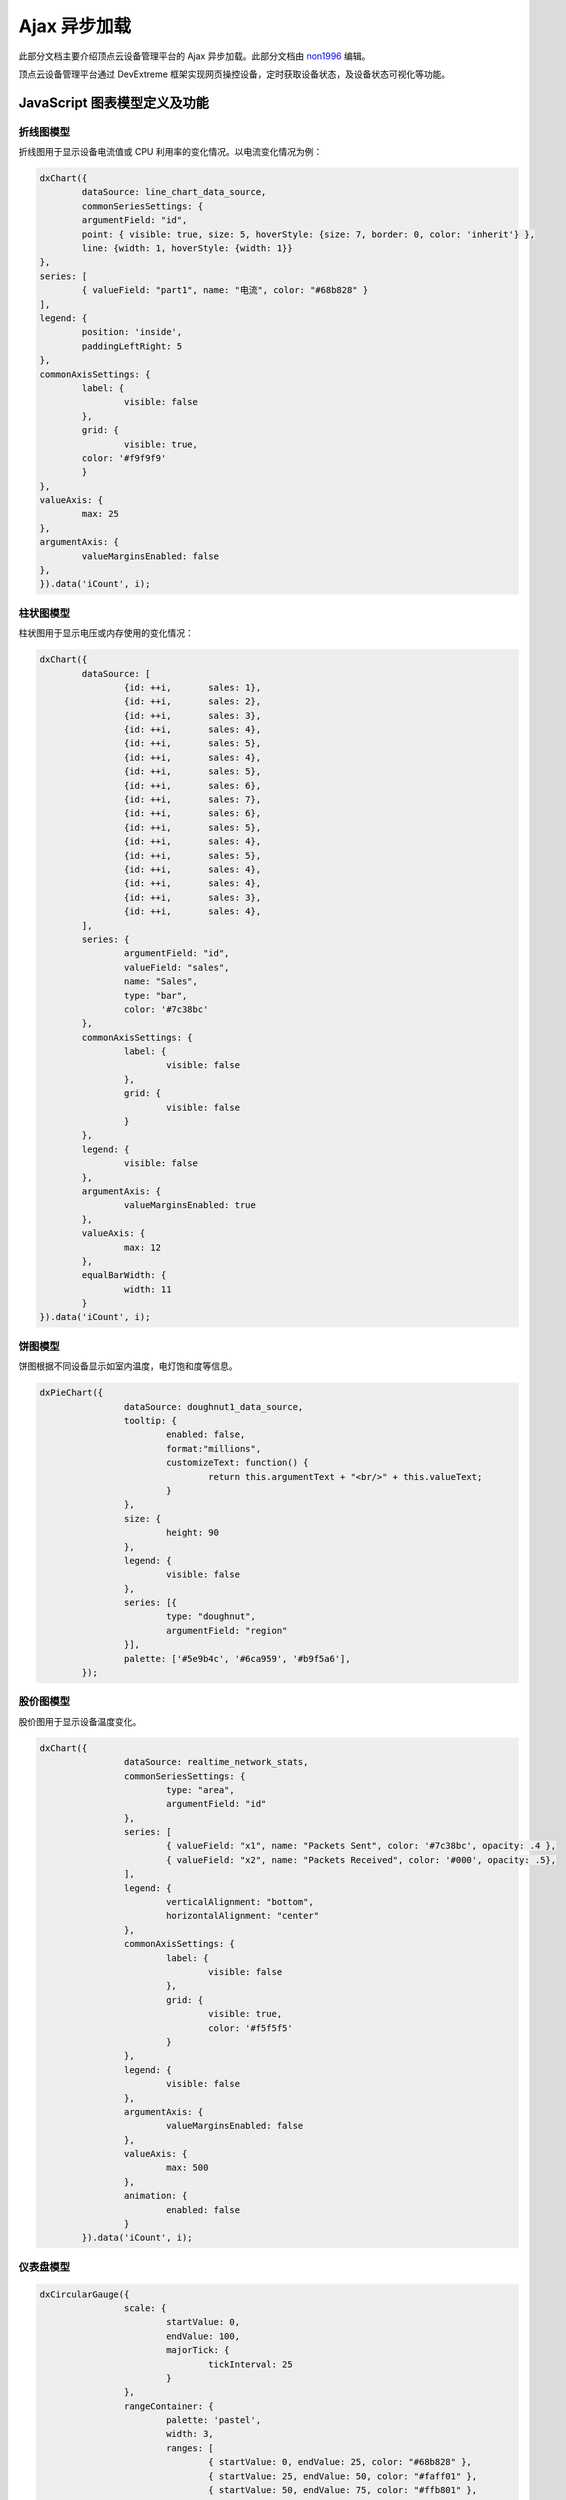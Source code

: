 .. _dm-ajax:

Ajax 异步加载
==================

此部分文档主要介绍顶点云设备管理平台的 Ajax 异步加载。此部分文档由 `non1996`_ 编辑。

顶点云设备管理平台通过 DevExtreme 框架实现网页操控设备，定时获取设备状态，及设备状态可视化等功能。

.. _dm-js-graph-models-definition-and-function:

JavaScript 图表模型定义及功能
-------------------------------------

.. _dm-polyline-model:

折线图模型
>>>>>>>>>>>>>>>>>>


折线图用于显示设备电流值或 CPU 利用率的变化情况。以电流变化情况为例：

.. code-block:: javascript

	dxChart({
		dataSource: line_chart_data_source,
		commonSeriesSettings: {
		argumentField: "id",
		point: { visible: true, size: 5, hoverStyle: {size: 7, border: 0, color: 'inherit'} },
		line: {width: 1, hoverStyle: {width: 1}}
	},
	series: [
		{ valueField: "part1", name: "电流", color: "#68b828" }
	],
	legend: {
		position: 'inside',
		paddingLeftRight: 5
	},
	commonAxisSettings: {
		label: {
			visible: false
		},
		grid: {
			visible: true,
	    	color: '#f9f9f9'
		}
	},
	valueAxis: {
		max: 25
	},
	argumentAxis: {
		valueMarginsEnabled: false
	},
	}).data('iCount', i);

.. _dm-barchart-model:

柱状图模型
>>>>>>>>>>>>>>

柱状图用于显示电压或内存使用的变化情况：

.. code-block:: javascript

	dxChart({
		dataSource: [
			{id: ++i, 	sales: 1},
			{id: ++i, 	sales: 2},
			{id: ++i, 	sales: 3},
			{id: ++i, 	sales: 4},
			{id: ++i, 	sales: 5},
			{id: ++i, 	sales: 4},
			{id: ++i, 	sales: 5},
			{id: ++i, 	sales: 6},
			{id: ++i, 	sales: 7},
			{id: ++i, 	sales: 6},
			{id: ++i, 	sales: 5},
			{id: ++i, 	sales: 4},
			{id: ++i, 	sales: 5},
			{id: ++i, 	sales: 4},
			{id: ++i, 	sales: 4},
			{id: ++i, 	sales: 3},
			{id: ++i, 	sales: 4},
		],
		series: {
			argumentField: "id",
			valueField: "sales",
			name: "Sales",
			type: "bar",
			color: '#7c38bc'
		},
		commonAxisSettings: {
			label: {
				visible: false
			},
			grid: {
				visible: false
			}
		},
		legend: {
			visible: false
		},
		argumentAxis: {
			valueMarginsEnabled: true
		},
		valueAxis: {
			max: 12
		},
		equalBarWidth: {
			width: 11
		}
	}).data('iCount', i);

.. _dm-piechart-model:
	
饼图模型
>>>>>>>>>>>>>

饼图根据不同设备显示如室内温度，电灯饱和度等信息。

.. code-block:: javascript

	dxPieChart({
			dataSource: doughnut1_data_source,
			tooltip: {
				enabled: false,
				format:"millions",
				customizeText: function() {
					return this.argumentText + "<br/>" + this.valueText;
				}
			},
			size: {
				height: 90
			},
			legend: {
				visible: false
			},
			series: [{
				type: "doughnut",
				argumentField: "region"
			}],
			palette: ['#5e9b4c', '#6ca959', '#b9f5a6'],
		});

.. _dm-stock-model:		
		
股价图模型
>>>>>>>>>>>>>>>>

股价图用于显示设备温度变化。

.. code-block:: javascript

	dxChart({
			dataSource: realtime_network_stats,
			commonSeriesSettings: {
				type: "area",
				argumentField: "id"
			},
			series: [
				{ valueField: "x1", name: "Packets Sent", color: '#7c38bc', opacity: .4 },
				{ valueField: "x2", name: "Packets Received", color: '#000', opacity: .5},
			],
			legend: {
				verticalAlignment: "bottom",
				horizontalAlignment: "center"
			},
			commonAxisSettings: {
				label: {
					visible: false
				},
				grid: {
					visible: true,
					color: '#f5f5f5'
				}
			},
			legend: {
				visible: false
			},
			argumentAxis: {
				valueMarginsEnabled: false
			},
			valueAxis: {
				max: 500
			},
			animation: {
				enabled: false
			}
		}).data('iCount', i);

.. _dm-dashboard-model:
	
仪表盘模型
>>>>>>>>>>>>>>>

.. code-block:: javascript

	dxCircularGauge({	
			scale: {
				startValue: 0,
				endValue: 100,
				majorTick: {
					tickInterval: 25
				}
			},
			rangeContainer: {
				palette: 'pastel',
				width: 3,
				ranges: [
					{ startValue: 0, endValue: 25, color: "#68b828" },
					{ startValue: 25, endValue: 50, color: "#faff01" },
					{ startValue: 50, endValue: 75, color: "#ffb801" },
					{ startValue: 75, endValue: 100, color: "#ff3201" },
				],
			},
			value: 100,
			valueIndicator: {
				offset: 10,
				color: '#7c38bc',
				type: 'triangleNeedle',
				spindleSize: 12
			}
		});

.. _dm-spinner-model:
		
旋钮模型
>>>>>>>>>>>>>

旋钮主要用于控制设备属性，如电视音量，空调温度等。

.. code-block:: javascript

	$(".knob").knob({
			max: 300,
			min: 0,
			thickness: .3,
			fgColor: '#40bbea',
			bgColor: '#f0f0f0',
			'release':function(e){
				//action
			}
		});

.. _dm-main-device-js:
		
各设备页面主要 JavaScript 脚本	
-----------------------------------

.. _dm-global-functions:

页面共有函数
>>>>>>>>>>>>>>>>>

* `getAjaxFromServer()` ：以用户秘钥，用户邮箱，设备号为参数，向服务器发送 Ajax 请求，获取对应设备的实时信息并调用设置函数改变数据和图表的显示。

* `myElectricityChange(range)` ：参数为当前电流值，向设备电流图添加新的样值。

* `myVoltageGraphChange(range)` ：参数为当前电压值，向设备电压图添加新的样值。

* `myEleAndVolChange(vol, ele, pow)` ：参数为当前电压、电流、功率值，调用函数 `myElectricityChange` 和 `myVoltageGraphChange` 对电流和电压以及功率值进行设置。

* `myDegreeStateChange(range)` ：参数为当前设备温度，向设备温度图添加新的样值。

* `closeEquipment(type)` ：参数为按钮状态。响应函数，用户点击开启/关闭按钮时调用，向服务器发送ajax请求，执行对设备的开/关操作。

* `upperEquipmentInterval()` ：增加设备汇报状态周期。
	
* `lowerEquipmentInterval()` ：降低设备汇报状态周期。

.. _dm-bulb-functions:

照明设备
>>>>>>>>>>>>>

* `mySaturabilityChange(range)` ：参数为当前光线饱和度值，设置饱和度及其饼图。
	
* `setBrightness(up)` ：参数为用户点击按钮的类型，响应函数，用户点击设置电灯亮度的按钮时调用，向服务器发出ajax请求以改变电灯亮度。

.. _dm-air-functions:

空调
>>>>>>>>

* `switchSpeed(up)` ：参数为按键类型。响应函数，向服务器发出ajax请求改变空调风速，风速范围 1-5。

* `lowerPowerConsumption()` 和 `upperPowerConsumption()` ：响应函数，控制空调功耗等级，功耗范围为1-3。

* `setColdHotMode()` ：响应函数，控制空调制冷或制热模式间切换。

* `setDegree()` ：响应函数，用户释放旋钮时触发，控制空调温度。

.. _dm-tv-functions:

电视
>>>>>>>>>>>>

* `myTelevisionChange(src)` ：参数为电视画面的 url，函数接收服务器发来的电视截图 url，并将 img 标签属性更新。

* `switchChannel(up)` ：参数为按键类型，响应函数，控制电视频道切换。

* `setVoice()` ：响应函数，用户释放旋钮时触发，控制电视音量大小。

接下来请您阅读 :ref:`dm-test` 。

.. _non1996: https://github.com/non1996
